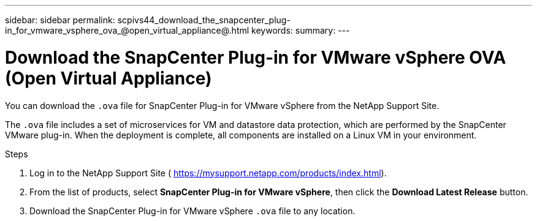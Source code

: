 ---
sidebar: sidebar
permalink: scpivs44_download_the_snapcenter_plug-in_for_vmware_vsphere_ova_@open_virtual_appliance@.html
keywords:
summary:
---

= Download the SnapCenter Plug-in for VMware vSphere OVA (Open Virtual Appliance)
:hardbreaks:
:nofooter:
:icons: font
:linkattrs:
:imagesdir: ./media/

//
// This file was created with NDAC Version 2.0 (August 17, 2020)
//
// 2020-09-09 12:24:20.961059
//

[.lead]
You can download the `.ova` file for SnapCenter Plug-in for VMware vSphere from the NetApp Support Site.

The `.ova` file includes a set of microservices for VM and datastore data protection, which are performed by the SnapCenter VMware plug-in. When the deployment is complete, all components are installed on a Linux VM in your environment.

.Steps

. Log in to the NetApp Support Site ( https://mysupport.netapp.com/products/index.html[https://mysupport.netapp.com/products/index.html^]).
. From the list of products, select *SnapCenter Plug-in for VMware vSphere*, then click the *Download Latest Release* button.
. Download the SnapCenter Plug-in for VMware vSphere `.ova` file to any location.
